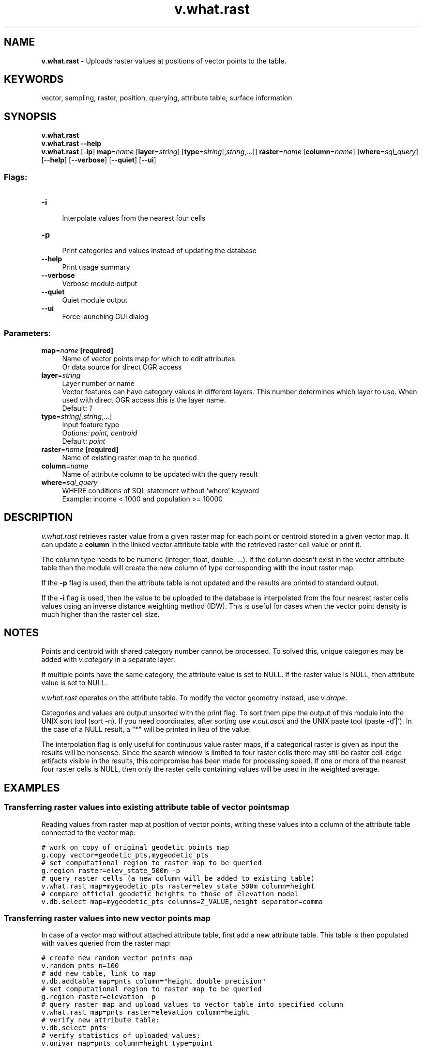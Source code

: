 .TH v.what.rast 1 "" "GRASS 7.8.5" "GRASS GIS User's Manual"
.SH NAME
\fI\fBv.what.rast\fR\fR  \- Uploads raster values at positions of vector points to the table.
.SH KEYWORDS
vector, sampling, raster, position, querying, attribute table, surface information
.SH SYNOPSIS
\fBv.what.rast\fR
.br
\fBv.what.rast \-\-help\fR
.br
\fBv.what.rast\fR [\-\fBip\fR] \fBmap\fR=\fIname\fR  [\fBlayer\fR=\fIstring\fR]   [\fBtype\fR=\fIstring\fR[,\fIstring\fR,...]]  \fBraster\fR=\fIname\fR  [\fBcolumn\fR=\fIname\fR]   [\fBwhere\fR=\fIsql_query\fR]   [\-\-\fBhelp\fR]  [\-\-\fBverbose\fR]  [\-\-\fBquiet\fR]  [\-\-\fBui\fR]
.SS Flags:
.IP "\fB\-i\fR" 4m
.br
Interpolate values from the nearest four cells
.IP "\fB\-p\fR" 4m
.br
Print categories and values instead of updating the database
.IP "\fB\-\-help\fR" 4m
.br
Print usage summary
.IP "\fB\-\-verbose\fR" 4m
.br
Verbose module output
.IP "\fB\-\-quiet\fR" 4m
.br
Quiet module output
.IP "\fB\-\-ui\fR" 4m
.br
Force launching GUI dialog
.SS Parameters:
.IP "\fBmap\fR=\fIname\fR \fB[required]\fR" 4m
.br
Name of vector points map for which to edit attributes
.br
Or data source for direct OGR access
.IP "\fBlayer\fR=\fIstring\fR" 4m
.br
Layer number or name
.br
Vector features can have category values in different layers. This number determines which layer to use. When used with direct OGR access this is the layer name.
.br
Default: \fI1\fR
.IP "\fBtype\fR=\fIstring[,\fIstring\fR,...]\fR" 4m
.br
Input feature type
.br
Options: \fIpoint, centroid\fR
.br
Default: \fIpoint\fR
.IP "\fBraster\fR=\fIname\fR \fB[required]\fR" 4m
.br
Name of existing raster map to be queried
.IP "\fBcolumn\fR=\fIname\fR" 4m
.br
Name of attribute column to be updated with the query result
.IP "\fBwhere\fR=\fIsql_query\fR" 4m
.br
WHERE conditions of SQL statement without \(cqwhere\(cq keyword
.br
Example: income < 1000 and population >= 10000
.SH DESCRIPTION
\fIv.what.rast\fR retrieves raster value from a given raster map for each point
or centroid stored in a given vector map. It can update a \fBcolumn\fR in the linked
vector attribute table with the retrieved raster cell value or print it.
.PP
The column type needs to be numeric (integer, float, double,
\&...). If the column doesn\(cqt exist in the vector attribute table than
the module will create the new column of type corresponding with the
input raster map.
.PP
If the \fB\-p\fR flag is used, then the attribute table is not updated
and the results are printed to standard output.
.PP
If the \fB\-i\fR flag is used, then the value to be uploaded to the database
is interpolated from the four nearest raster cells values using an inverse
distance weighting method (IDW). This is useful for cases when the vector
point density is much higher than the raster cell size.
.SH NOTES
.PP
Points and centroid with shared category number cannot be processed.
To solved this, unique categories may be added
with \fIv.category\fR in a separate
layer.
.PP
If multiple points have the same category, the attribute value is set to NULL.
If the raster value is NULL, then attribute value is set to NULL.
.PP
\fIv.what.rast\fR operates on the attribute table. To modify the vector
geometry instead, use \fIv.drape\fR.
.PP
Categories and values are output unsorted with the print flag. To sort them
pipe the output of this module into the UNIX sort tool
(sort \-n). If you need coordinates, after sorting use
\fIv.out.ascii\fR and the UNIX paste tool
(paste \-d\(cq|\(cq). In the case of a NULL result, a \(dq*\(dq
will be printed in lieu of the value.
.PP
The interpolation flag is only useful for continuous value raster maps,
if a categorical raster is given as input the results will be nonsense.
Since the search window is limited to four raster cells there may still
be raster cell\-edge artifacts visible in the results, this compromise
has been made for processing speed. If one or more of the nearest four
raster cells is NULL, then only the raster cells containing values will
be used in the weighted average.
.SH EXAMPLES
.SS Transferring raster values into existing attribute table of vector points map
Reading values from raster map at position of vector points,
writing these values into a column of the attribute table
connected to the vector map:
.PP
.br
.nf
\fC
# work on copy of original geodetic points map
g.copy vector=geodetic_pts,mygeodetic_pts
# set computational region to raster map to be queried
g.region raster=elev_state_500m \-p
# query raster cells (a new column will be added to existing table)
v.what.rast map=mygeodetic_pts raster=elev_state_500m column=height
# compare official geodetic heights to those of elevation model
v.db.select map=mygeodetic_pts columns=Z_VALUE,height separator=comma
\fR
.fi
.SS Transferring raster values into new vector points map
In case of a vector map without attached attribute table, first add
a new attribute table. This table is then populated with values
queried from the raster map:
.PP
.br
.nf
\fC
# create new random vector points map
v.random pnts n=100
# add new table, link to map
v.db.addtable map=pnts column=\(dqheight double precision\(dq
# set computational region to raster map to be queried
g.region raster=elevation \-p
# query raster map and upload values to vector table into specified column
v.what.rast map=pnts raster=elevation column=height
# verify new attribute table:
v.db.select pnts
# verify statistics of uploaded values:
v.univar map=pnts column=height type=point
\fR
.fi
.SH SEE ALSO
\fI
v.category,
v.db.addtable,
v.db.select,
v.drape,
v.univar,
v.rast.stats,
v.what.vect
\fR
.SH AUTHORS
Radim Blazek
.br
Hamish Bowman (interpolation)
.SH SOURCE CODE
.PP
Available at: v.what.rast source code (history)
.PP
Main index |
Vector index |
Topics index |
Keywords index |
Graphical index |
Full index
.PP
© 2003\-2020
GRASS Development Team,
GRASS GIS 7.8.5 Reference Manual
